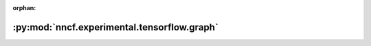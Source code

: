 :orphan:

:py:mod:`nncf.experimental.tensorflow.graph`
============================================

.. py:module:: nncf.experimental.tensorflow.graph


